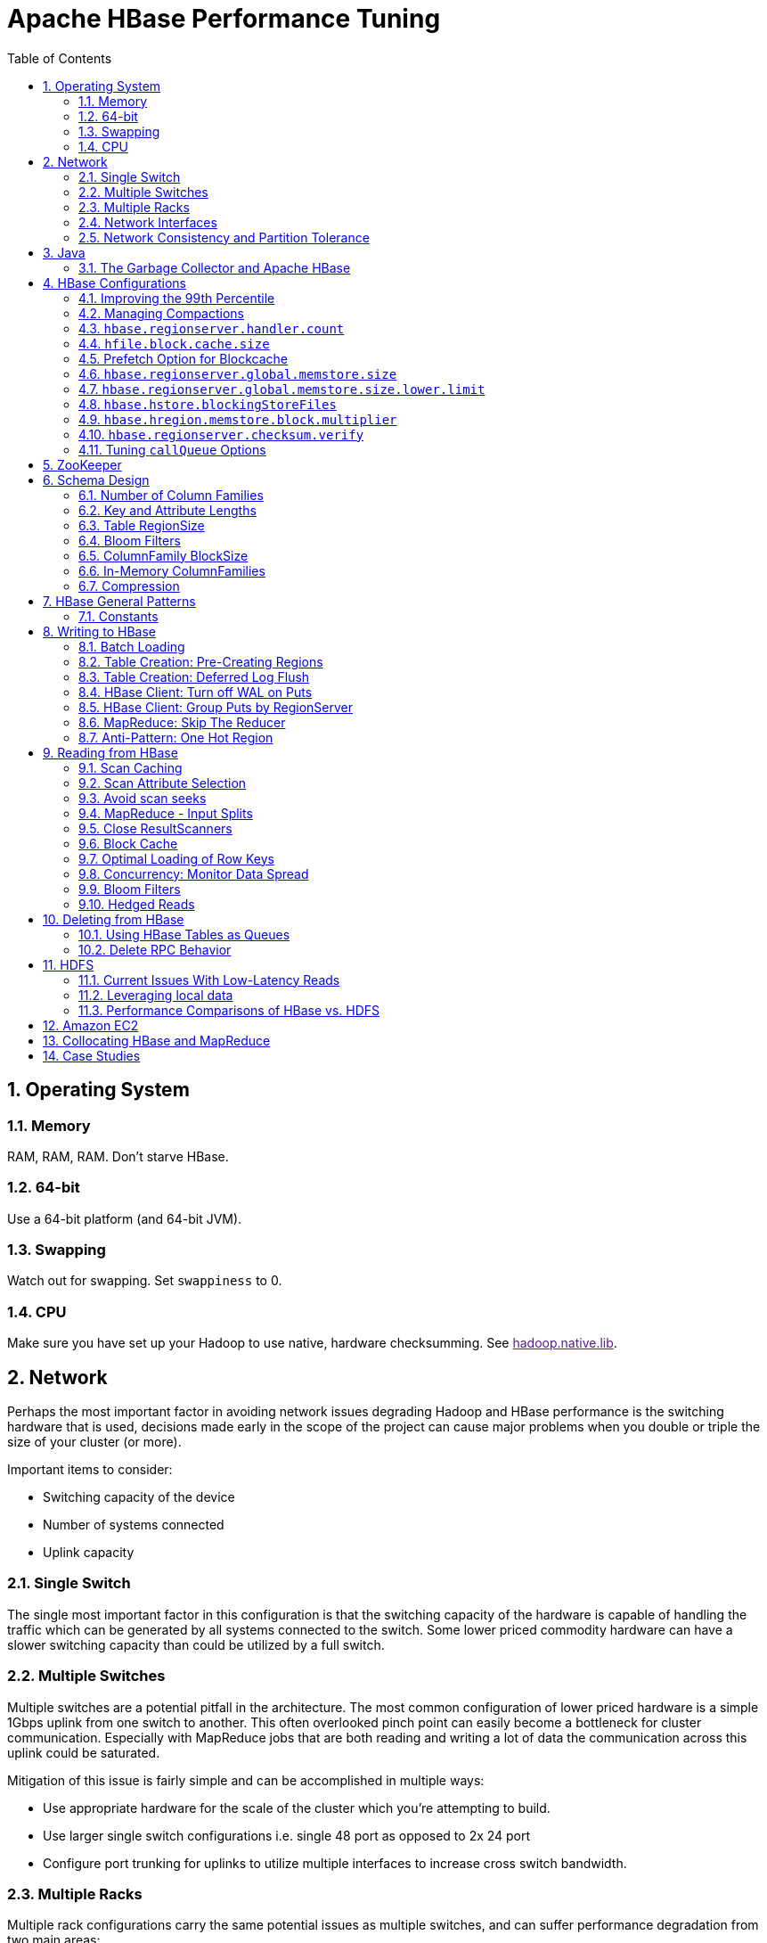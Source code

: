 ////
/**
 *
 * Licensed to the Apache Software Foundation (ASF) under one
 * or more contributor license agreements.  See the NOTICE file
 * distributed with this work for additional information
 * regarding copyright ownership.  The ASF licenses this file
 * to you under the Apache License, Version 2.0 (the
 * "License"); you may not use this file except in compliance
 * with the License.  You may obtain a copy of the License at
 *
 *     http://www.apache.org/licenses/LICENSE-2.0
 *
 * Unless required by applicable law or agreed to in writing, software
 * distributed under the License is distributed on an "AS IS" BASIS,
 * WITHOUT WARRANTIES OR CONDITIONS OF ANY KIND, either express or implied.
 * See the License for the specific language governing permissions and
 * limitations under the License.
 */
////


[[performance]]
= Apache HBase Performance Tuning
:doctype: book
:numbered:
:toc: left
:icons: font
:experimental:

[[perf.os]]
== Operating System

[[perf.os.ram]]
=== Memory

RAM, RAM, RAM.
Don't starve HBase.

[[perf.os.64]]
=== 64-bit

Use a 64-bit platform (and 64-bit JVM).

[[perf.os.swap]]
=== Swapping

Watch out for swapping.
Set `swappiness` to 0.

[[perf.os.cpu]]
=== CPU
Make sure you have set up your Hadoop to use native, hardware checksumming.
See link:[hadoop.native.lib].

[[perf.network]]
== Network

Perhaps the most important factor in avoiding network issues degrading Hadoop and HBase performance is the switching hardware that is used, decisions made early in the scope of the project can cause major problems when you double or triple the size of your cluster (or more).

Important items to consider:

* Switching capacity of the device
* Number of systems connected
* Uplink capacity

[[perf.network.1switch]]
=== Single Switch

The single most important factor in this configuration is that the switching capacity of the hardware is capable of handling the traffic which can be generated by all systems connected to the switch.
Some lower priced commodity hardware can have a slower switching capacity than could be utilized by a full switch.

[[perf.network.2switch]]
=== Multiple Switches

Multiple switches are a potential pitfall in the architecture.
The most common configuration of lower priced hardware is a simple 1Gbps uplink from one switch to another.
This often overlooked pinch point can easily become a bottleneck for cluster communication.
Especially with MapReduce jobs that are both reading and writing a lot of data the communication across this uplink could be saturated.

Mitigation of this issue is fairly simple and can be accomplished in multiple ways:

* Use appropriate hardware for the scale of the cluster which you're attempting to build.
* Use larger single switch configurations i.e.
  single 48 port as opposed to 2x 24 port
* Configure port trunking for uplinks to utilize multiple interfaces to increase cross switch bandwidth.

[[perf.network.multirack]]
=== Multiple Racks

Multiple rack configurations carry the same potential issues as multiple switches, and can suffer performance degradation from two main areas:

* Poor switch capacity performance
* Insufficient uplink to another rack

If the switches in your rack have appropriate switching capacity to handle all the hosts at full speed, the next most likely issue will be caused by homing more of your cluster across racks.
The easiest way to avoid issues when spanning multiple racks is to use port trunking to create a bonded uplink to other racks.
The downside of this method however, is in the overhead of ports that could potentially be used.
An example of this is, creating an 8Gbps port channel from rack A to rack B, using 8 of your 24 ports to communicate between racks gives you a poor ROI, using too few however can mean you're not getting the most out of your cluster.

Using 10Gbe links between racks will greatly increase performance, and assuming your switches support a 10Gbe uplink or allow for an expansion card will allow you to save your ports for machines as opposed to uplinks.

[[perf.network.ints]]
=== Network Interfaces

Are all the network interfaces functioning correctly? Are you sure? See the Troubleshooting Case Study in <<casestudies.slownode>>.

[[perf.network.call_me_maybe]]
=== Network Consistency and Partition Tolerance
The link:http://en.wikipedia.org/wiki/CAP_theorem[CAP Theorem] states that a distributed system can maintain two out of the following three characteristics:
- *C*onsistency -- all nodes see the same data.
- *A*vailability -- every request receives a response about whether it succeeded or failed.
- *P*artition tolerance -- the system continues to operate even if some of its components become unavailable to the others.

HBase favors consistency and partition tolerance, where a decision has to be made. Coda Hale explains why partition tolerance is so important, in http://codahale.com/you-cant-sacrifice-partition-tolerance/.

Robert Yokota used an automated testing framework called link:https://aphyr.com/tags/jepsen[Jepson] to test HBase's partition tolerance in the face of network partitions, using techniques modeled after Aphyr's link:https://aphyr.com/posts/281-call-me-maybe-carly-rae-jepsen-and-the-perils-of-network-partitions[Call Me Maybe] series. The results, available as a link:https://rayokota.wordpress.com/2015/09/30/call-me-maybe-hbase/[blog post] and an link:https://rayokota.wordpress.com/2015/09/30/call-me-maybe-hbase-addendum/[addendum], show that HBase performs correctly.

[[jvm]]
== Java

[[gc]]
=== The Garbage Collector and Apache HBase

[[gcpause]]
==== Long GC pauses

In his presentation, link:http://www.slideshare.net/cloudera/hbase-hug-presentation[Avoiding Full GCs with MemStore-Local Allocation Buffers], Todd Lipcon describes two cases of stop-the-world garbage collections common in HBase, especially during loading; CMS failure modes and old generation heap fragmentation brought.

To address the first, start the CMS earlier than default by adding `-XX:CMSInitiatingOccupancyFraction` and setting it down from defaults.
Start at 60 or 70 percent (The lower you bring down the threshold, the more GCing is done, the more CPU used). To address the second fragmentation issue, Todd added an experimental facility,
(MSLAB), that must be explicitly enabled in Apache HBase 0.90.x (It's defaulted to be _on_ in Apache 0.92.x HBase). Set `hbase.hregion.memstore.mslab.enabled` to true in your `Configuration`.
See the cited slides for background and detail.
The latest JVMs do better regards fragmentation so make sure you are running a recent release.
Read down in the message, link:http://osdir.com/ml/hotspot-gc-use/2011-11/msg00002.html[Identifying concurrent mode failures caused by fragmentation].
Be aware that when enabled, each MemStore instance will occupy at least an MSLAB instance of memory.
If you have thousands of regions or lots of regions each with many column families, this allocation of MSLAB may be responsible for a good portion of your heap allocation and in an extreme case cause you to OOME.
Disable MSLAB in this case, or lower the amount of memory it uses or float less regions per server.

If you have a write-heavy workload, check out link:https://issues.apache.org/jira/browse/HBASE-8163[HBASE-8163 MemStoreChunkPool: An improvement for JAVA GC when using MSLAB].
It describes configurations to lower the amount of young GC during write-heavy loadings.
If you do not have HBASE-8163 installed, and you are trying to improve your young GC times, one trick to consider -- courtesy of our Liang Xie -- is to set the GC config `-XX:PretenureSizeThreshold` in _hbase-env.sh_ to be just smaller than the size of `hbase.hregion.memstore.mslab.chunksize` so MSLAB allocations happen in the tenured space directly rather than first in the young gen.
You'd do this because these MSLAB allocations are going to likely make it to the old gen anyways and rather than pay the price of a copies between s0 and s1 in eden space followed by the copy up from young to old gen after the MSLABs have achieved sufficient tenure, save a bit of YGC churn and allocate in the old gen directly.

Other sources of long GCs can be the JVM itself logging.
See link:https://engineering.linkedin.com/blog/2016/02/eliminating-large-jvm-gc-pauses-caused-by-background-io-traffic[Eliminating Large JVM GC Pauses Caused by Background IO Traffic]

For more information about GC logs, see <<trouble.log.gc>>.

Consider also enabling the off-heap Block Cache.
This has been shown to mitigate GC pause times.
See <<block.cache>>

[[perf.configurations]]
== HBase Configurations

See <<recommended_configurations>>.

[[perf.99th.percentile]]
=== Improving the 99th Percentile
Try link:[hedged_reads].

[[perf.compactions.and.splits]]
=== Managing Compactions

For larger systems, managing link:[compactions and splits] may be something you want to consider.

[[perf.handlers]]
=== `hbase.regionserver.handler.count`

See <<hbase.regionserver.handler.count>>.

[[perf.hfile.block.cache.size]]
=== `hfile.block.cache.size`

See <<hfile.block.cache.size>>.
A memory setting for the RegionServer process.

[[blockcache.prefetch]]
=== Prefetch Option for Blockcache

link:https://issues.apache.org/jira/browse/HBASE-9857[HBASE-9857] adds a new option to prefetch HFile contents when opening the BlockCache, if a Column family or RegionServer property is set.
This option is available for HBase 0.98.3 and later.
The purpose is to warm the BlockCache as rapidly as possible after the cache is opened, using in-memory table data, and not counting the prefetching as cache misses.
This is great for fast reads, but is not a good idea if the data to be preloaded will not fit into the BlockCache.
It is useful for tuning the IO impact of prefetching versus the time before all data blocks are in cache.

To enable prefetching on a given column family, you can use HBase Shell or use the API.

.Enable Prefetch Using HBase Shell
----
hbase> create 'MyTable', { NAME => 'myCF', PREFETCH_BLOCKS_ON_OPEN => 'true' }
----

.Enable Prefetch Using the API
====
[source,java]
----

// ...
HTableDescriptor tableDesc = new HTableDescriptor("myTable");
HColumnDescriptor cfDesc = new HColumnDescriptor("myCF");
cfDesc.setPrefetchBlocksOnOpen(true);
tableDesc.addFamily(cfDesc);
// ...
----
====

See the API documentation for
link:https://hbase.apache.org/devapidocs/org/apache/hadoop/hbase/io/hfile/CacheConfig.html[CacheConfig].

To see prefetch in operation, enable TRACE level logging on
`org.apache.hadoop.hbase.io.hfile.HFileReaderImpl` in hbase-2.0+
or on `org.apache.hadoop.hbase.io.hfile.HFileReaderV2` in earlier versions, hbase-1.x, of HBase.


[[perf.rs.memstore.size]]
=== `hbase.regionserver.global.memstore.size`

See <<hbase.regionserver.global.memstore.size>>.
This memory setting is often adjusted for the RegionServer process depending on needs.

[[perf.rs.memstore.size.lower.limit]]
=== `hbase.regionserver.global.memstore.size.lower.limit`

See <<hbase.regionserver.global.memstore.size.lower.limit>>.
This memory setting is often adjusted for the RegionServer process depending on needs.

[[perf.hstore.blockingstorefiles]]
=== `hbase.hstore.blockingStoreFiles`

See <<hbase.hstore.blockingStoreFiles>>.
If there is blocking in the RegionServer logs, increasing this can help.

[[perf.hregion.memstore.block.multiplier]]
=== `hbase.hregion.memstore.block.multiplier`

See <<hbase.hregion.memstore.block.multiplier>>.
If there is enough RAM, increasing this can help.

[[hbase.regionserver.checksum.verify.performance]]
=== `hbase.regionserver.checksum.verify`

Have HBase write the checksum into the datablock and save having to do the checksum seek whenever you read.

See <<hbase.regionserver.checksum.verify>>, <<hbase.hstore.bytes.per.checksum>> and <<hbase.hstore.checksum.algorithm>>. For more information see the release note on link:https://issues.apache.org/jira/browse/HBASE-5074[HBASE-5074 support checksums in HBase block cache].

=== Tuning `callQueue` Options

link:https://issues.apache.org/jira/browse/HBASE-11355[HBASE-11355] introduces several callQueue tuning mechanisms which can increase performance.
See the JIRA for some benchmarking information.

To increase the number of callqueues, set `hbase.ipc.server.num.callqueue` to a value greater than `1`.
To split the callqueue into separate read and write queues, set `hbase.ipc.server.callqueue.read.ratio` to a value between `0` and `1`.
This factor weights the queues toward writes (if below .5) or reads (if above .5). Another way to say this is that the factor determines what percentage of the split queues are used for reads.
The following examples illustrate some of the possibilities.
Note that you always have at least one write queue, no matter what setting you use.

* The default value of `0` does not split the queue.
* A value of `.3` uses 30% of the queues for reading and 70% for writing.
  Given a value of `10` for `hbase.ipc.server.num.callqueue`, 3 queues would be used for reads and 7 for writes.
* A value of `.5` uses the same number of read queues and write queues.
  Given a value of `10` for `hbase.ipc.server.num.callqueue`, 5 queues would be used for reads and 5 for writes.
* A value of `.6` uses 60% of the queues for reading and 40% for writing.
  Given a value of `10` for `hbase.ipc.server.num.callqueue`, 6 queues would be used for reads and 4 for writes.
* A value of `1.0` uses one queue to process write requests, and all other queues process read requests.
  A value higher than `1.0` has the same effect as a value of `1.0`.
  Given a value of `10` for `hbase.ipc.server.num.callqueue`, 9 queues would be used for reads and 1 for writes.

You can also split the read queues so that separate queues are used for short reads (from Get operations) and long reads (from Scan operations), by setting the `hbase.ipc.server.callqueue.scan.ratio` option.
This option is a factor between 0 and 1, which determine the ratio of read queues used for Gets and Scans.
More queues are used for Gets if the value is below `.5` and more are used for scans if the value is above `.5`.
No matter what setting you use, at least one read queue is used for Get operations.

* A value of `0` does not split the read queue.
* A value of `.3` uses 70% of the read queues for Gets and 30% for Scans.
  Given a value of `20` for `hbase.ipc.server.num.callqueue` and a value of `.5` for `hbase.ipc.server.callqueue.read.ratio`, 10 queues would be used for reads, out of those 10, 7 would be used for Gets and 3 for Scans.
* A value of `.5` uses half the read queues for Gets and half for Scans.
  Given a value of `20` for `hbase.ipc.server.num.callqueue` and a value of `.5` for `hbase.ipc.server.callqueue.read.ratio`, 10 queues would be used for reads, out of those 10, 5 would be used for Gets and 5 for Scans.
* A value of `.7` uses 30% of the read queues for Gets and 70% for Scans.
  Given a value of `20` for `hbase.ipc.server.num.callqueue` and a value of `.5` for `hbase.ipc.server.callqueue.read.ratio`, 10 queues would be used for reads, out of those 10, 3 would be used for Gets and 7 for Scans.
* A value of `1.0` uses all but one of the read queues for Scans.
  Given a value of `20` for `hbase.ipc.server.num.callqueue` and a value of`.5` for `hbase.ipc.server.callqueue.read.ratio`, 10 queues would be used for reads, out of those 10, 1 would be used for Gets and 9 for Scans.

You can use the new option `hbase.ipc.server.callqueue.handler.factor` to programmatically tune the number of queues:

* A value of `0` uses a single shared queue between all the handlers.
* A value of `1` uses a separate queue for each handler.
* A value between `0` and `1` tunes the number of queues against the number of handlers.
  For instance, a value of `.5` shares one queue between each two handlers.
+
Having more queues, such as in a situation where you have one queue per handler, reduces contention when adding a task to a queue or selecting it from a queue.
The trade-off is that if you have some queues with long-running tasks, a handler may end up waiting to execute from that queue rather than processing another queue which has waiting tasks.


For these values to take effect on a given RegionServer, the RegionServer must be restarted.
These parameters are intended for testing purposes and should be used carefully.

[[perf.zookeeper]]
== ZooKeeper

See <<zookeeper>> for information on configuring ZooKeeper, and see the part about having a dedicated disk.

[[perf.schema]]
== Schema Design

[[perf.number.of.cfs]]
=== Number of Column Families

See <<number.of.cfs>>.

[[perf.schema.keys]]
=== Key and Attribute Lengths

See <<keysize>>.
See also <<perf.compression.however>> for compression caveats.

[[schema.regionsize]]
=== Table RegionSize

The regionsize can be set on a per-table basis via `setFileSize` on link:https://hbase.apache.org/apidocs/org/apache/hadoop/hbase/HTableDescriptor.html[HTableDescriptor] in the event where certain tables require different regionsizes than the configured default regionsize.

See <<ops.capacity.regions>> for more information.

[[schema.bloom]]
=== Bloom Filters

A Bloom filter, named for its creator, Burton Howard Bloom, is a data structure which is designed to predict whether a given element is a member of a set of data.
A positive result from a Bloom filter is not always accurate, but a negative result is guaranteed to be accurate.
Bloom filters are designed to be "accurate enough" for sets of data which are so large that conventional hashing mechanisms would be impractical.
For more information about Bloom filters in general, refer to http://en.wikipedia.org/wiki/Bloom_filter.

In terms of HBase, Bloom filters provide a lightweight in-memory structure to reduce the number of disk reads for a given Get operation (Bloom filters do not work with Scans) to only the StoreFiles likely to contain the desired Row.
The potential performance gain increases with the number of parallel reads.

The Bloom filters themselves are stored in the metadata of each HFile and never need to be updated.
When an HFile is opened because a region is deployed to a RegionServer, the Bloom filter is loaded into memory.

HBase includes some tuning mechanisms for folding the Bloom filter to reduce the size and keep the false positive rate within a desired range.

Bloom filters were introduced in link:https://issues.apache.org/jira/browse/HBASE-1200[HBASE-1200].
Since HBase 0.96, row-based Bloom filters are enabled by default.
(link:https://issues.apache.org/jira/browse/HBASE-8450[HBASE-8450])

For more information on Bloom filters in relation to HBase, see <<blooms>> for more information, or the following Quora discussion: link:http://www.quora.com/How-are-bloom-filters-used-in-HBase[How are bloom filters used in HBase?].

[[bloom.filters.when]]
==== When To Use Bloom Filters

Since HBase 0.96, row-based Bloom filters are enabled by default.
You may choose to disable them or to change some tables to use row+column Bloom filters, depending on the characteristics of your data and how it is loaded into HBase.

To determine whether Bloom filters could have a positive impact, check the value of `blockCacheHitRatio` in the RegionServer metrics.
If Bloom filters are enabled, the value of `blockCacheHitRatio` should increase, because the Bloom filter is filtering out blocks that are definitely not needed.

You can choose to enable Bloom filters for a row or for a row+column combination.
If you generally scan entire rows, the row+column combination will not provide any benefit.
A row-based Bloom filter can operate on a row+column Get, but not the other way around.
However, if you have a large number of column-level Puts, such that a row may be present in every StoreFile, a row-based filter will always return a positive result and provide no benefit.
Unless you have one column per row, row+column Bloom filters require more space, in order to store more keys.
Bloom filters work best when the size of each data entry is at least a few kilobytes in size.

Overhead will be reduced when your data is stored in a few larger StoreFiles, to avoid extra disk IO during low-level scans to find a specific row.

Bloom filters need to be rebuilt upon deletion, so may not be appropriate in environments with a large number of deletions.

==== Enabling Bloom Filters

Bloom filters are enabled on a Column Family.
You can do this by using the setBloomFilterType method of HColumnDescriptor or using the HBase API.
Valid values are `NONE`, `ROW` (default), or `ROWCOL`.
See <<bloom.filters.when>> for more information on `ROW` versus `ROWCOL`.
See also the API documentation for link:https://hbase.apache.org/apidocs/org/apache/hadoop/hbase/HColumnDescriptor.html[HColumnDescriptor].

The following example creates a table and enables a ROWCOL Bloom filter on the `colfam1` column family.

----

hbase> create 'mytable',{NAME => 'colfam1', BLOOMFILTER => 'ROWCOL'}
----

==== Configuring Server-Wide Behavior of Bloom Filters

You can configure the following settings in the _hbase-site.xml_.

[cols="1,1,1", options="header"]
|===
| Parameter
| Default
| Description

| io.storefile.bloom.enabled
| yes
| Set to no to kill bloom filters server-wide if something goes wrong

| io.storefile.bloom.error.rate
| .01
| The average false positive rate for bloom filters. Folding is used to
                  maintain the false positive rate. Expressed as a decimal representation of a
                  percentage.

| io.storefile.bloom.max.fold
| 7
| The guaranteed maximum fold rate. Changing this setting should not be
                  necessary and is not recommended.

| io.storefile.bloom.max.keys
| 128000000
| For default (single-block) Bloom filters, this specifies the maximum number of keys.

| io.storefile.delete.family.bloom.enabled
| true
| Master switch to enable Delete Family Bloom filters and store them in the StoreFile.

| io.storefile.bloom.block.size
| 131072
| Target Bloom block size. Bloom filter blocks of approximately this size
                  are interleaved with data blocks.

| hfile.block.bloom.cacheonwrite
| false
| Enables cache-on-write for inline blocks of a compound Bloom filter.
|===

[[schema.cf.blocksize]]
=== ColumnFamily BlockSize

The blocksize can be configured for each ColumnFamily in a table, and defaults to 64k.
Larger cell values require larger blocksizes.
There is an inverse relationship between blocksize and the resulting StoreFile indexes (i.e., if the blocksize is doubled then the resulting indexes should be roughly halved).

See link:https://hbase.apache.org/apidocs/org/apache/hadoop/hbase/HColumnDescriptor.html[HColumnDescriptor] and <<store>>for more information.

[[cf.in.memory]]
=== In-Memory ColumnFamilies

ColumnFamilies can optionally be defined as in-memory.
Data is still persisted to disk, just like any other ColumnFamily.
In-memory blocks have the highest priority in the <<block.cache>>, but it is not a guarantee that the entire table will be in memory.

See link:https://hbase.apache.org/apidocs/org/apache/hadoop/hbase/HColumnDescriptor.html[HColumnDescriptor] for more information.

[[perf.compression]]
=== Compression

Production systems should use compression with their ColumnFamily definitions.
See <<compression>> for more information.

[[perf.compression.however]]
==== However...

Compression deflates data _on disk_.
When it's in-memory (e.g., in the MemStore) or on the wire (e.g., transferring between RegionServer and Client) it's inflated.
So while using ColumnFamily compression is a best practice, but it's not going to completely eliminate the impact of over-sized Keys, over-sized ColumnFamily names, or over-sized Column names.

See <<keysize>> on for schema design tips, and <<keyvalue>> for more information on HBase stores data internally.

[[perf.general]]
== HBase General Patterns

[[perf.general.constants]]
=== Constants

When people get started with HBase they have a tendency to write code that looks like this:

[source,java]
----
Get get = new Get(rowkey);
Result r = table.get(get);
byte[] b = r.getValue(Bytes.toBytes("cf"), Bytes.toBytes("attr"));  // returns current version of value
----

But especially when inside loops (and MapReduce jobs), converting the columnFamily and column-names to byte-arrays repeatedly is surprisingly expensive.
It's better to use constants for the byte-arrays, like this:

[source,java]
----
public static final byte[] CF = "cf".getBytes();
public static final byte[] ATTR = "attr".getBytes();
...
Get get = new Get(rowkey);
Result r = table.get(get);
byte[] b = r.getValue(CF, ATTR);  // returns current version of value
----

[[perf.writing]]
== Writing to HBase

[[perf.batch.loading]]
=== Batch Loading

Use the bulk load tool if you can.
See <<arch.bulk.load>>.
Otherwise, pay attention to the below.

[[precreate.regions]]
===  Table Creation: Pre-Creating Regions

Tables in HBase are initially created with one region by default.
For bulk imports, this means that all clients will write to the same region until it is large enough to split and become distributed across the cluster.
A useful pattern to speed up the bulk import process is to pre-create empty regions.
Be somewhat conservative in this, because too-many regions can actually degrade performance.

There are two different approaches to pre-creating splits using the HBase API.
The first approach is to rely on the default `Admin` strategy (which is implemented in `Bytes.split`)...

[source,java]
----

byte[] startKey = ...;      // your lowest key
byte[] endKey = ...;        // your highest key
int numberOfRegions = ...;  // # of regions to create
admin.createTable(table, startKey, endKey, numberOfRegions);
----

And the other approach, using the HBase API, is to define the splits yourself...

[source,java]
----
byte[][] splits = ...;   // create your own splits
admin.createTable(table, splits);
----

You can achieve a similar effect using the HBase Shell to create tables by specifying split options.

[source]
----
# create table with specific split points
hbase>create 't1','f1',SPLITS => ['\x10\x00', '\x20\x00', '\x30\x00', '\x40\x00']

# create table with four regions based on random bytes keys
hbase>create 't2','f1', { NUMREGIONS => 4 , SPLITALGO => 'UniformSplit' }

# create table with five regions based on hex keys
create 't3','f1', { NUMREGIONS => 5, SPLITALGO => 'HexStringSplit' }
----

See <<rowkey.regionsplits>> for issues related to understanding your keyspace and pre-creating regions.
See <<manual_region_splitting_decisions,manual region splitting decisions>>  for discussion on manually pre-splitting regions.
See <<tricks.pre-split>> for more details of using the HBase Shell to pre-split tables.

[[def.log.flush]]
===  Table Creation: Deferred Log Flush

The default behavior for Puts using the Write Ahead Log (WAL) is that `WAL` edits will be written immediately.
If deferred log flush is used, WAL edits are kept in memory until the flush period.
The benefit is aggregated and asynchronous `WAL`- writes, but the potential downside is that if the RegionServer goes down the yet-to-be-flushed edits are lost.
This is safer, however, than not using WAL at all with Puts.

Deferred log flush can be configured on tables via link:https://hbase.apache.org/apidocs/org/apache/hadoop/hbase/HTableDescriptor.html[HTableDescriptor].
The default value of `hbase.regionserver.optionallogflushinterval` is 1000ms.

[[perf.hbase.client.putwal]]
=== HBase Client: Turn off WAL on Puts

A frequent request is to disable the WAL to increase performance of Puts.
This is only appropriate for bulk loads, as it puts your data at risk by removing the protection of the WAL in the event of a region server crash.
Bulk loads can be re-run in the event of a crash, with little risk of data loss.

WARNING: If you disable the WAL for anything other than bulk loads, your data is at risk.

In general, it is best to use WAL for Puts, and where loading throughput is a concern to use bulk loading techniques instead.
For normal Puts, you are not likely to see a performance improvement which would outweigh the risk.
To disable the WAL, see <<wal.disable>>.

[[perf.hbase.client.regiongroup]]
=== HBase Client: Group Puts by RegionServer

In addition to using the writeBuffer, grouping `Put`s by RegionServer can reduce the number of client RPC calls per writeBuffer flush.
There is a utility `HTableUtil` currently on MASTER that does this, but you can either copy that or implement your own version for those still on 0.90.x or earlier.

[[perf.hbase.write.mr.reducer]]
=== MapReduce: Skip The Reducer

When writing a lot of data to an HBase table from a MR job (e.g., with link:https://hbase.apache.org/apidocs/org/apache/hadoop/hbase/mapreduce/TableOutputFormat.html[TableOutputFormat]), and specifically where Puts are being emitted from the Mapper, skip the Reducer step.
When a Reducer step is used, all of the output (Puts) from the Mapper will get spooled to disk, then sorted/shuffled to other Reducers that will most likely be off-node.
It's far more efficient to just write directly to HBase.

For summary jobs where HBase is used as a source and a sink, then writes will be coming from the Reducer step (e.g., summarize values then write out result). This is a different processing problem than from the above case.

[[perf.one.region]]
=== Anti-Pattern: One Hot Region

If all your data is being written to one region at a time, then re-read the section on processing timeseries data.

Also, if you are pre-splitting regions and all your data is _still_ winding up in a single region even though your keys aren't monotonically increasing, confirm that your keyspace actually works with the split strategy.
There are a variety of reasons that regions may appear "well split" but won't work with your data.
As the HBase client communicates directly with the RegionServers, this can be obtained via link:https://hbase.apache.org/apidocs/org/apache/hadoop/hbase/client/RegionLocator.html#getRegionLocation-byte:A-[RegionLocator.getRegionLocation].

See <<precreate.regions>>, as well as <<perf.configurations>>

[[perf.reading]]
== Reading from HBase

The mailing list can help if you are having performance issues.

[[perf.hbase.client.caching]]
=== Scan Caching

If HBase is used as an input source for a MapReduce job, for example, make sure that the input link:https://hbase.apache.org/apidocs/org/apache/hadoop/hbase/client/Scan.html[Scan] instance to the MapReduce job has `setCaching` set to something greater than the default (which is 1). Using the default value means that the map-task will make call back to the region-server for every record processed.
Setting this value to 500, for example, will transfer 500 rows at a time to the client to be processed.
There is a cost/benefit to have the cache value be large because it costs more in memory for both client and RegionServer, so bigger isn't always better.

[[perf.hbase.client.caching.mr]]
==== Scan Caching in MapReduce Jobs

Scan settings in MapReduce jobs deserve special attention.
Timeouts can result (e.g., UnknownScannerException) in Map tasks if it takes longer to process a batch of records before the client goes back to the RegionServer for the next set of data.
This problem can occur because there is non-trivial processing occurring per row.
If you process rows quickly, set caching higher.
If you process rows more slowly (e.g., lots of transformations per row, writes), then set caching lower.

Timeouts can also happen in a non-MapReduce use case (i.e., single threaded HBase client doing a Scan), but the processing that is often performed in MapReduce jobs tends to exacerbate this issue.

[[perf.hbase.client.selection]]
=== Scan Attribute Selection

Whenever a Scan is used to process large numbers of rows (and especially when used as a MapReduce source), be aware of which attributes are selected.
If `scan.addFamily` is called then _all_ of the attributes in the specified ColumnFamily will be returned to the client.
If only a small number of the available attributes are to be processed, then only those attributes should be specified in the input scan because attribute over-selection is a non-trivial performance penalty over large datasets.

[[perf.hbase.client.seek]]
=== Avoid scan seeks

When columns are selected explicitly with `scan.addColumn`, HBase will schedule seek operations to seek between the selected columns.
When rows have few columns and each column has only a few versions this can be inefficient.
A seek operation is generally slower if does not seek at least past 5-10 columns/versions or 512-1024 bytes.

In order to opportunistically look ahead a few columns/versions to see if the next column/version can be found that way before a seek operation is scheduled, a new attribute `Scan.HINT_LOOKAHEAD` can be set on the Scan object.
The following code instructs the RegionServer to attempt two iterations of next before a seek is scheduled:

[source,java]
----
Scan scan = new Scan();
scan.addColumn(...);
scan.setAttribute(Scan.HINT_LOOKAHEAD, Bytes.toBytes(2));
table.getScanner(scan);
----

[[perf.hbase.mr.input]]
=== MapReduce - Input Splits

For MapReduce jobs that use HBase tables as a source, if there a pattern where the "slow" map tasks seem to have the same Input Split (i.e., the RegionServer serving the data), see the Troubleshooting Case Study in <<casestudies.slownode>>.

[[perf.hbase.client.scannerclose]]
=== Close ResultScanners

This isn't so much about improving performance but rather _avoiding_ performance problems.
If you forget to close link:https://hbase.apache.org/apidocs/org/apache/hadoop/hbase/client/ResultScanner.html[ResultScanners] you can cause problems on the RegionServers.
Always have ResultScanner processing enclosed in try/catch blocks.

[source,java]
----
Scan scan = new Scan();
// set attrs...
ResultScanner rs = table.getScanner(scan);
try {
  for (Result r = rs.next(); r != null; r = rs.next()) {
  // process result...
} finally {
  rs.close();  // always close the ResultScanner!
}
table.close();
----

[[perf.hbase.client.blockcache]]
=== Block Cache

link:https://hbase.apache.org/apidocs/org/apache/hadoop/hbase/client/Scan.html[Scan] instances can be set to use the block cache in the RegionServer via the `setCacheBlocks` method.
For input Scans to MapReduce jobs, this should be `false`.
For frequently accessed rows, it is advisable to use the block cache.

Cache more data by moving your Block Cache off-heap.
See <<offheap.blockcache>>

[[perf.hbase.client.rowkeyonly]]
=== Optimal Loading of Row Keys

When performing a table link:https://hbase.apache.org/apidocs/org/apache/hadoop/hbase/client/Scan.html[scan] where only the row keys are needed (no families, qualifiers, values or timestamps), add a FilterList with a `MUST_PASS_ALL` operator to the scanner using `setFilter`.
The filter list should include both a link:https://hbase.apache.org/apidocs/org/apache/hadoop/hbase/filter/FirstKeyOnlyFilter.html[FirstKeyOnlyFilter] and a link:https://hbase.apache.org/apidocs/org/apache/hadoop/hbase/filter/KeyOnlyFilter.html[KeyOnlyFilter].
Using this filter combination will result in a worst case scenario of a RegionServer reading a single value from disk and minimal network traffic to the client for a single row.

[[perf.hbase.read.dist]]
=== Concurrency: Monitor Data Spread

When performing a high number of concurrent reads, monitor the data spread of the target tables.
If the target table(s) have too few regions then the reads could likely be served from too few nodes.

See <<precreate.regions>>, as well as <<perf.configurations>>

[[blooms]]
=== Bloom Filters

Enabling Bloom Filters can save your having to go to disk and can help improve read latencies.

link:http://en.wikipedia.org/wiki/Bloom_filter[Bloom filters] were developed over in link:https://issues.apache.org/jira/browse/HBASE-1200[HBase-1200 Add bloomfilters].
For description of the development process -- why static blooms rather than dynamic -- and for an overview of the unique properties that pertain to blooms in HBase, as well as possible future directions, see the _Development Process_ section of the document link:https://issues.apache.org/jira/secure/attachment/12444007/Bloom_Filters_in_HBase.pdf[BloomFilters in HBase] attached to link:https://issues.apache.org/jira/browse/HBASE-1200[HBASE-1200].
The bloom filters described here are actually version two of blooms in HBase.
In versions up to 0.19.x, HBase had a dynamic bloom option based on work done by the link:http://www.onelab.org[European Commission One-Lab Project 034819].
The core of the HBase bloom work was later pulled up into Hadoop to implement org.apache.hadoop.io.BloomMapFile.
Version 1 of HBase blooms never worked that well.
Version 2 is a rewrite from scratch though again it starts with the one-lab work.

See also <<schema.bloom>>.

[[bloom_footprint]]
==== Bloom StoreFile footprint

Bloom filters add an entry to the `StoreFile` general `FileInfo` data structure and then two extra entries to the `StoreFile` metadata section.

===== BloomFilter in the `StoreFile``FileInfo` data structure

`FileInfo` has a `BLOOM_FILTER_TYPE` entry which is set to `NONE`, `ROW` or `ROWCOL.`

===== BloomFilter entries in `StoreFile` metadata

`BLOOM_FILTER_META` holds Bloom Size, Hash Function used, etc.
It's small in size and is cached on `StoreFile.Reader` load

`BLOOM_FILTER_DATA` is the actual bloomfilter data.
Obtained on-demand.
Stored in the LRU cache, if it is enabled (It's enabled by default).

[[config.bloom]]
==== Bloom Filter Configuration

===== `io.storefile.bloom.enabled` global kill switch

`io.storefile.bloom.enabled` in `Configuration` serves as the kill switch in case something goes wrong.
Default = `true`.

===== `io.storefile.bloom.error.rate`

`io.storefile.bloom.error.rate` = average false positive rate.
Default = 1%. Decrease rate by ½ (e.g.
to .5%) == +1 bit per bloom entry.

===== `io.storefile.bloom.max.fold`

`io.storefile.bloom.max.fold` = guaranteed minimum fold rate.
Most people should leave this alone.
Default = 7, or can collapse to at least 1/128th of original size.
See the _Development Process_ section of the document link:https://issues.apache.org/jira/secure/attachment/12444007/Bloom_Filters_in_HBase.pdf[BloomFilters in HBase] for more on what this option means.

[[hedged.reads]]
=== Hedged Reads

Hedged reads are a feature of HDFS, introduced in Hadoop 2.4.0 with link:https://issues.apache.org/jira/browse/HDFS-5776[HDFS-5776].
Normally, a single thread is spawned for each read request.
However, if hedged reads are enabled, the client waits some
configurable amount of time, and if the read does not return,
the client spawns a second read request, against a different
block replica of the same data. Whichever read returns first is
used, and the other read request is discarded.

Hedged reads are "...very good at eliminating outlier datanodes, which
in turn makes them very good choice for latency sensitive setups.
But, if you are looking for maximizing throughput, hedged reads tend to
create load amplification as things get slower in general. In short,
the thing to watch out for is the non-graceful performance degradation
when you are running close a certain throughput threshold." (Quote from Ashu Pachauri in HBASE-17083).

Other concerns to keep in mind while running with hedged reads enabled
include:

* They may lead to network congestion. See link:https://issues.apache.org/jira/browse/HBASE-17083[HBASE-17083]
* Make sure you set the thread pool large enough so as blocking on the pool does not become a bottleneck (Again see link:https://issues.apache.org/jira/browse/HBASE-17083[HBASE-17083])

(From Yu Li up in HBASE-17083)

Because an HBase RegionServer is a HDFS client, you can enable hedged
reads in HBase, by adding the following properties to the RegionServer's
hbase-site.xml and tuning the values to suit your environment.

.Configuration for Hedged Reads
* `dfs.client.hedged.read.threadpool.size` - the number of threads dedicated to servicing hedged reads.
  If this is set to 0 (the default), hedged reads are disabled.
* `dfs.client.hedged.read.threshold.millis` - the number of milliseconds to wait before spawning a second read thread.

.Hedged Reads Configuration Example
====
[source,xml]
----
<property>
  <name>dfs.client.hedged.read.threadpool.size</name>
  <value>20</value>  <!-- 20 threads -->
</property>
<property>
  <name>dfs.client.hedged.read.threshold.millis</name>
  <value>10</value>  <!-- 10 milliseconds -->
</property>
----
====

Use the following metrics to tune the settings for hedged reads on your cluster.
See <<hbase_metrics>>  for more information.

.Metrics for Hedged Reads
* hedgedReadOps - the number of times hedged read threads have been triggered.
  This could indicate that read requests are often slow, or that hedged reads are triggered too quickly.
* hedgeReadOpsWin - the number of times the hedged read thread was faster than the original thread.
  This could indicate that a given RegionServer is having trouble servicing requests.
* hedgedReadOpsInCurThread - the number of times hedged read was rejected from executor and needed to fallback to be executed in current thread.
  This could indicate that current hedged read thread pool size is not appropriate.


[[perf.deleting]]
== Deleting from HBase

[[perf.deleting.queue]]
=== Using HBase Tables as Queues

HBase tables are sometimes used as queues.
In this case, special care must be taken to regularly perform major compactions on tables used in this manner.
As is documented in <<datamodel>>, marking rows as deleted creates additional StoreFiles which then need to be processed on reads.
Tombstones only get cleaned up with major compactions.

See also <<compaction>> and link:https://hbase.apache.org/apidocs/org/apache/hadoop/hbase/client/Admin.html#majorCompact-org.apache.hadoop.hbase.TableName-[Admin.majorCompact].

[[perf.deleting.rpc]]
=== Delete RPC Behavior

Be aware that `Table.delete(Delete)` doesn't use the writeBuffer.
It will execute an RegionServer RPC with each invocation.
For a large number of deletes, consider `Table.delete(List)`.

See link:https://hbase.apache.org/apidocs/org/apache/hadoop/hbase/client/Table.html#delete-org.apache.hadoop.hbase.client.Delete-[hbase.client.Delete]

[[perf.hdfs]]
== HDFS

Because HBase runs on <<arch.hdfs>> it is important to understand how it works and how it affects HBase.

[[perf.hdfs.curr]]
=== Current Issues With Low-Latency Reads

The original use-case for HDFS was batch processing.
As such, there low-latency reads were historically not a priority.
With the increased adoption of Apache HBase this is changing, and several improvements are already in development.
See the link:https://issues.apache.org/jira/browse/HDFS-1599[Umbrella Jira Ticket for HDFS Improvements for HBase].

[[perf.hdfs.configs.localread]]
=== Leveraging local data

Since Hadoop 1.0.0 (also 0.22.1, 0.23.1, CDH3u3 and HDP 1.0) via link:https://issues.apache.org/jira/browse/HDFS-2246[HDFS-2246], it is possible for the DFSClient to take a "short circuit" and read directly from the disk instead of going through the DataNode when the data is local.
What this means for HBase is that the RegionServers can read directly off their machine's disks instead of having to open a socket to talk to the DataNode, the former being generally much faster.
See JD's link:http://files.meetup.com/1350427/hug_ebay_jdcryans.pdf[Performance Talk].
Also see link:https://lists.apache.org/thread.html/ce2ce3a3bbd20806d0c017b2e7528e78a46ccb87c063831db051949d%401347548325%40%3Cdev.hbase.apache.org%3E[HBase, mail # dev - read short circuit] thread for more discussion around short circuit reads.

To enable "short circuit" reads, it will depend on your version of Hadoop.
The original shortcircuit read patch was much improved upon in Hadoop 2 in link:https://issues.apache.org/jira/browse/HDFS-347[HDFS-347].
See http://blog.cloudera.com/blog/2013/08/how-improved-short-circuit-local-reads-bring-better-performance-and-security-to-hadoop/ for details on the difference between the old and new implementations.
See link:http://archive.cloudera.com/cdh4/cdh/4/hadoop/hadoop-project-dist/hadoop-hdfs/ShortCircuitLocalReads.html[Hadoop shortcircuit reads configuration page] for how to enable the latter, better version of shortcircuit.
For example, here is a minimal config.
enabling short-circuit reads added to _hbase-site.xml_:

[source,xml]
----
<property>
  <name>dfs.client.read.shortcircuit</name>
  <value>true</value>
  <description>
    This configuration parameter turns on short-circuit local reads.
  </description>
</property>
<property>
  <name>dfs.domain.socket.path</name>
  <value>/home/stack/sockets/short_circuit_read_socket_PORT</value>
  <description>
    Optional.  This is a path to a UNIX domain socket that will be used for
    communication between the DataNode and local HDFS clients.
    If the string "_PORT" is present in this path, it will be replaced by the
    TCP port of the DataNode.
  </description>
</property>
----

Be careful about permissions for the directory that hosts the shared domain socket; dfsclient will complain if open to other than the hbase user.

If you are running on an old Hadoop, one that is without link:https://issues.apache.org/jira/browse/HDFS-347[HDFS-347] but that has link:https://issues.apache.org/jira/browse/HDFS-2246[HDFS-2246], you must set two configurations.
First, the hdfs-site.xml needs to be amended.
Set the property `dfs.block.local-path-access.user` to be the _only_ user that can use the shortcut.
This has to be the user that started HBase.
Then in hbase-site.xml, set `dfs.client.read.shortcircuit` to be `true`

Services -- at least the HBase RegionServers -- will need to be restarted in order to pick up the new configurations.

.dfs.client.read.shortcircuit.buffer.size
[NOTE]
====
The default for this value is too high when running on a highly trafficked HBase.
In HBase, if this value has not been set, we set it down from the default of 1M to 128k (Since HBase 0.98.0 and 0.96.1). See link:https://issues.apache.org/jira/browse/HBASE-8143[HBASE-8143 HBase on Hadoop 2 with local short circuit reads (ssr) causes OOM]). The Hadoop DFSClient in HBase will allocate a direct byte buffer of this size for _each_ block it has open; given HBase keeps its HDFS files open all the time, this can add up quickly.
====

[[perf.hdfs.comp]]
=== Performance Comparisons of HBase vs. HDFS

A fairly common question on the dist-list is why HBase isn't as performant as HDFS files in a batch context (e.g., as a MapReduce source or sink). The short answer is that HBase is doing a lot more than HDFS (e.g., reading the KeyValues, returning the most current row or specified timestamps, etc.), and as such HBase is 4-5 times slower than HDFS in this processing context.
There is room for improvement and this gap will, over time, be reduced, but HDFS will always be faster in this use-case.

[[perf.ec2]]
== Amazon EC2

Performance questions are common on Amazon EC2 environments because it is a shared environment.
You will not see the same throughput as a dedicated server.
In terms of running tests on EC2, run them several times for the same reason (i.e., it's a shared environment and you don't know what else is happening on the server).

If you are running on EC2 and post performance questions on the dist-list, please state this fact up-front that because EC2 issues are practically a separate class of performance issues.

[[perf.hbase.mr.cluster]]
== Collocating HBase and MapReduce

It is often recommended to have different clusters for HBase and MapReduce.
A better qualification of this is: don't collocate an HBase that serves live requests with a heavy MR workload.
OLTP and OLAP-optimized systems have conflicting requirements and one will lose to the other, usually the former.
For example, short latency-sensitive disk reads will have to wait in line behind longer reads that are trying to squeeze out as much throughput as possible.
MR jobs that write to HBase will also generate flushes and compactions, which will in turn invalidate blocks in the <<block.cache>>.

If you need to process the data from your live HBase cluster in MR, you can ship the deltas with <<copy.table>> or use replication to get the new data in real time on the OLAP cluster.
In the worst case, if you really need to collocate both, set MR to use less Map and Reduce slots than you'd normally configure, possibly just one.

When HBase is used for OLAP operations, it's preferable to set it up in a hardened way like configuring the ZooKeeper session timeout higher and giving more memory to the MemStores (the argument being that the Block Cache won't be used much since the workloads are usually long scans).

[[perf.casestudy]]
== Case Studies

For Performance and Troubleshooting Case Studies, see <<casestudies>>.

ifdef::backend-docbook[]
[index]
== Index
// Generated automatically by the DocBook toolchain.
endif::backend-docbook[]
